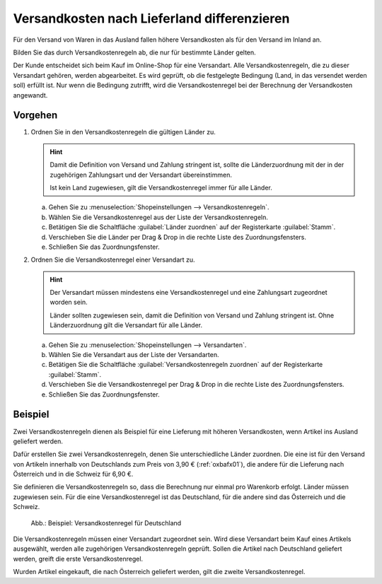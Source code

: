 ﻿Versandkosten nach Lieferland differenzieren
============================================

Für den Versand von Waren in das Ausland fallen höhere Versandkosten als für den Versand im Inland an.

Bilden Sie das durch Versandkostenregeln ab, die nur für bestimmte Länder gelten.

Der Kunde entscheidet sich beim Kauf im Online-Shop für eine Versandart. Alle Versandkostenregeln, die zu dieser Versandart gehören, werden abgearbeitet. Es wird geprüft, ob die festgelegte Bedingung (Land, in das versendet werden soll) erfüllt ist. Nur wenn die Bedingung zutrifft, wird die Versandkostenregel bei der Berechnung der Versandkosten angewandt.

Vorgehen
--------

1. Ordnen Sie in den Versandkostenregeln die gültigen Länder zu.

   .. hint:: Damit die Definition von Versand und Zahlung stringent ist, sollte die Länderzuordnung mit der in der zugehörigen Zahlungsart und der Versandart übereinstimmen.

      Ist kein Land zugewiesen, gilt die Versandkostenregel immer für alle Länder.

   a. Gehen Sie zu :menuselection:`Shopeinstellungen --> Versandkostenregeln`.
   #. Wählen Sie die Versandkostenregel aus der Liste der Versandkostenregeln.
   #. Betätigen Sie die Schaltfläche :guilabel:`Länder zuordnen` auf der Registerkarte :guilabel:`Stamm`.
   #. Verschieben Sie die Länder per Drag \& Drop in die rechte Liste des Zuordnungsfensters.
   #. Schließen Sie das Zuordnungsfenster.

2. Ordnen Sie die Versandkostenregel einer Versandart zu.

   .. hint::
      Der Versandart müssen mindestens eine Versandkostenregel und eine Zahlungsart zugeordnet worden sein.

      Länder sollten zugewiesen sein, damit die Definition von Versand und Zahlung stringent ist. Ohne Länderzuordnung gilt die Versandart für alle Länder.

   a. Gehen Sie zu :menuselection:`Shopeinstellungen --> Versandarten`.
   #. Wählen Sie die Versandart aus der Liste der Versandarten.
   #. Betätigen Sie die Schaltfläche :guilabel:`Versandkostenregeln zuordnen` auf der Registerkarte :guilabel:`Stamm`.
   #. Verschieben Sie die Versandkostenregel per Drag \& Drop in die rechte Liste des Zuordnungsfensters.
   #. Schließen Sie das Zuordnungsfenster.

Beispiel
--------
Zwei Versandkostenregeln dienen als Beispiel für eine Lieferung mit höheren Versandkosten, wenn Artikel ins Ausland geliefert werden.

Dafür erstellen Sie zwei Versandkostenregeln, denen Sie unterschiedliche Länder zuordnen. Die eine ist für den Versand von Artikeln innerhalb von Deutschlands zum Preis von 3,90 € (:ref:`oxbafx01`), die andere für die Lieferung nach Österreich und in die Schweiz für 6,90 €.

Sie definieren die Versandkostenregeln so, dass die Berechnung nur einmal pro Warenkorb erfolgt. Länder müssen zugewiesen sein. Für die eine Versandkostenregel ist das Deutschland, für die andere sind das Österreich und die Schweiz.

.. _oxbafx01:

.. figure:: ../../media/screenshots/oxbafx01.png
   :alt: Beispiel: Versandkostenregel für Deutschland
   :width: 650
   :class: with-shadow

   Abb.: Beispiel: Versandkostenregel für Deutschland

Die Versandkostenregeln müssen einer Versandart zugeordnet sein. Wird diese Versandart beim Kauf eines Artikels ausgewählt, werden alle zugehörigen Versandkostenregeln geprüft. Sollen die Artikel nach Deutschland geliefert werden, greift die erste Versandkostenregel.

Wurden Artikel eingekauft, die nach Österreich geliefert werden, gilt die zweite Versandkostenregel.

.. seealso:: :doc:`Versandkostenregeln - Registerkarte Stamm <../versandkostenregeln/registerkarte-stamm>` | :doc:`Versandarten - Registerkarte Stamm <../versandarten/registerkarte-stamm>`

.. Intern: oxbafx, Status:
